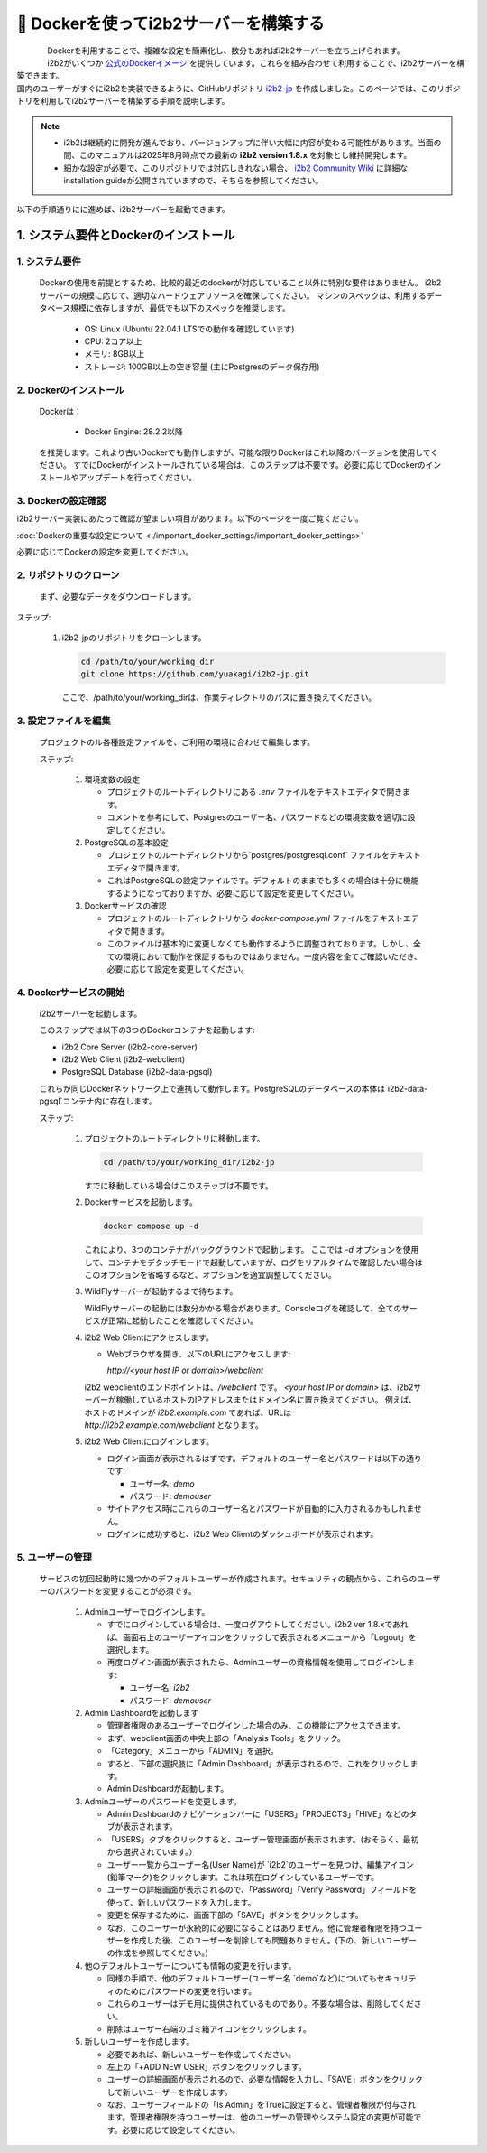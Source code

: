 
***********************************
🐳 Dockerを使ってi2b2サーバーを構築する
***********************************

.. figure:: /_static/images/common_images/docker_logos/docker-logo-blue.svg
   :alt: Docker Logo
   :width: 400px
   :align: left

   
| Dockerを利用することで、複雑な設定を簡素化し、数分もあればi2b2サーバーを立ち上げられます。
| i2b2がいくつか `公式のDockerイメージ <https://hub.docker.com/u/i2b2/>`_ を提供しています。これらを組み合わせて利用することで、i2b2サーバーを構築できます。 
| 国内のユーザーがすぐにi2b2を実装できるように、GitHubリポジトリ `i2b2-jp <https://github.com/yuakagi/i2b2-jp>`_ を作成しました。このページでは、このリポジトリを利用してi2b2サーバーを構築する手順を説明します。

.. note::
    
      - i2b2は継続的に開発が進んでおり、バージョンアップに伴い大幅に内容が変わる可能性があります。当面の間、このマニュアルは2025年8月時点での最新の **i2b2 version 1.8.x** を対象とし維持開発します。
      - 細かな設定が必要で、このリポジトリでは対応しきれない場合、 `i2b2 Community Wiki <https://community.i2b2.org/wiki/>`_ に詳細なinstallation guideが公開されていますので、そちらを参照してください。

以下の手順通りにに進めば、i2b2サーバーを起動できます。

1. システム要件とDockerのインストール
=================================

1. システム要件
----------------

   Dockerの使用を前提とするため、比較的最近のdockerが対応していること以外に特別な要件はありません。
   i2b2サーバーの規模に応じて、適切なハードウェアリソースを確保してください。
   マシンのスペックは、利用するデータベース規模に依存しますが、最低でも以下のスペックを推奨します。

      - OS: Linux (Ubuntu 22.04.1 LTSでの動作を確認しています)
      - CPU: 2コア以上
      - メモリ: 8GB以上
      - ストレージ: 100GB以上の空き容量 (主にPostgresのデータ保存用)

2. Dockerのインストール
----------------------

   Dockerは：

      - Docker Engine: 28.2.2以降

   を推奨します。これより古いDockerでも動作しますが、可能な限りDockerはこれ以降のバージョンを使用してください。
   すでにDockerがインストールされている場合は、このステップは不要です。必要に応じてDockerのインストールやアップデートを行ってください。

3. Dockerの設定確認
----------------------

| i2b2サーバー実装にあたって確認が望ましい項目があります。以下のページを一度ご覧ください。

:doc:`Dockerの重要な設定について <./important_docker_settings/important_docker_settings>`

| 必要に応じてDockerの設定を変更してください。
         
2. リポジトリのクローン
--------------------
   まず、必要なデータをダウンロードします。

ステップ:

      1. i2b2-jpのリポジトリをクローンします。

         .. code-block:: bash

            cd /path/to/your/working_dir
            git clone https://github.com/yuakagi/i2b2-jp.git

         ここで、/path/to/your/working_dirは、作業ディレクトリのパスに置き換えてください。


3. 設定ファイルを編集
------------------
   プロジェクトのル各種設定ファイルを、ご利用の環境に合わせて編集します。
   
   ステップ:

      1. 環境変数の設定

         - プロジェクトのルートディレクトリにある `.env` ファイルをテキストエディタで開きます。
         - コメントを参考にして、Postgresのユーザー名、パスワードなどの環境変数を適切に設定してください。

      2. PostgreSQLの基本設定

         - プロジェクトのルートディレクトリから`postgres/postgresql.conf` ファイルをテキストエディタで開きます。
         - これはPostgreSQLの設定ファイルです。デフォルトのままでも多くの場合は十分に機能するようになっておりますが、必要に応じて設定を変更してください。

      3. Dockerサービスの確認
      
         - プロジェクトのルートディレクトリから `docker-compose.yml` ファイルをテキストエディタで開きます。
         - このファイルは基本的に変更しなくても動作するように調整されております。しかし、全ての環境において動作を保証するものではありません。一度内容を全てご確認いただき、必要に応じて設定を変更してください。

4. Dockerサービスの開始
---------------------
   i2b2サーバーを起動します。

   このステップでは以下の3つのDockerコンテナを起動します:

   - i2b2 Core Server (i2b2-core-server)
   - i2b2 Web Client (i2b2-webclient)
   - PostgreSQL Database (i2b2-data-pgsql)

   これらが同じDockerネットワーク上で連携して動作します。PostgreSQLのデータベースの本体は`i2b2-data-pgsql`コンテナ内に存在します。

   ステップ:

      1. プロジェクトのルートディレクトリに移動します。

         .. code-block:: bash

            cd /path/to/your/working_dir/i2b2-jp

         すでに移動している場合はこのステップは不要です。

      2. Dockerサービスを起動します。

         .. code-block:: bash

            docker compose up -d

         これにより、3つのコンテナがバックグラウンドで起動します。
         ここでは `-d` オプションを使用して、コンテナをデタッチモードで起動していますが、ログをリアルタイムで確認したい場合はこのオプションを省略するなど、オプションを適宜調整してください。

      3. WildFlyサーバーが起動するまで待ちます。
         
         WildFlyサーバーの起動には数分かかる場合があります。Consoleログを確認して、全てのサービスが正常に起動したことを確認してください。

   
      4. i2b2 Web Clientにアクセスします。

         - Webブラウザを開き、以下のURLにアクセスします:

           `http://<your host IP or domain>/webclient`

         i2b2 webclientのエンドポイントは、`/webclient` です。 `<your host IP or domain>` は、i2b2サーバーが稼働しているホストのIPアドレスまたはドメイン名に置き換えてください。
         例えば、ホストのドメインが `i2b2.example.com` であれば、URLは `http://i2b2.example.com/webclient` となります。

      5. i2b2 Web Clientにログインします。

         - ログイン画面が表示されるはずです。デフォルトのユーザー名とパスワードは以下の通りです:

           - ユーザー名: `demo`
           - パスワード: `demouser`

         - サイトアクセス時にこれらのユーザー名とパスワードが自動的に入力されるかもしれません。
         - ログインに成功すると、i2b2 Web Clientのダッシュボードが表示されます。

5. ユーザーの管理
-----------------

   サービスの初回起動時に幾つかのデフォルトユーザーが作成されます。セキュリティの観点から、これらのユーザーのパスワードを変更することが必須です。

      1. Adminユーザーでログインします。

         - すでにログインしている場合は、一度ログアウトしてください。i2b2 ver 1.8.xであれば、画面右上のユーザーアイコンをクリックして表示されるメニューから「Logout」を選択します。
         - 再度ログイン画面が表示されたら、Adminユーザーの資格情報を使用してログインします:

           - ユーザー名: `i2b2`
           - パスワード: `demouser`

      2. Admin Dashboardを起動します

         - 管理者権限のあるユーザーでログインした場合のみ、この機能にアクセスできます。
         - まず、webclient画面の中央上部の「Analysis Tools」をクリック。
         - 「Category」メニューから「ADMIN」を選択。
         - すると、下部の選択肢に「Admin Dashboard」が表示されるので、これをクリックします。
         - Admin Dashboardが起動します。

      3. Adminユーザーのパスワードを変更します。

         - Admin Dashboardのナビゲーションバーに「USERS」「PROJECTS」「HIVE」などのタブが表示されます。
         - 「USERS」タブをクリックすると、ユーザー管理画面が表示されます。(おそらく、最初から選択されています。）
         - ユーザー一覧からユーザー名(User Name)が `i2b2`のユーザーを見つけ、編集アイコン(鉛筆マーク)をクリックします。これは現在ログインしているユーザーです。
         - ユーザーの詳細画面が表示されるので、「Password」「Verify Password」フィールドを使って、新しいパスワードを入力します。
         - 変更を保存するために、画面下部の「SAVE」ボタンをクリックします。
         - なお、このユーザーが永続的に必要になることはありません。他に管理者権限を持つユーザーを作成した後、このユーザーを削除しても問題ありません。(下の、新しいユーザーの作成を参照してください。)

      4. 他のデフォルトユーザーについても情報の変更を行います。

         - 同様の手順で、他のデフォルトユーザー(ユーザー名 `demo`など)についてもセキュリティのためにパスワードの変更を行います。
         - これらのユーザーはデモ用に提供されているものであり。不要な場合は、削除してください。
         - 削除はユーザー右端のゴミ箱アイコンをクリックします。
      
      5. 新しいユーザーを作成します。

         - 必要であれば、新しいユーザーを作成してください。
         - 左上の「+ADD NEW USER」ボタンをクリックします。
         - ユーザーの詳細画面が表示されるので、必要な情報を入力し、「SAVE」ボタンをクリックして新しいユーザーを作成します。
         - なお、ユーザーフィールドの「Is Admin」をTrueに設定すると、管理者権限が付与されます。管理者権限を持つユーザーは、他のユーザーの管理やシステム設定の変更が可能です。必要に応じて設定してください。

      

